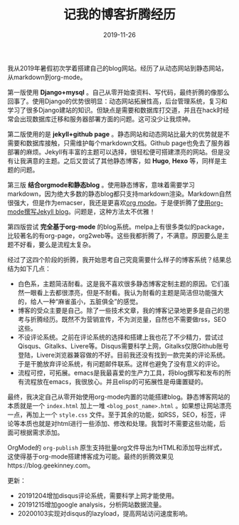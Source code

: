 #+TITLE:记我的博客折腾经历
#+DATE: 2019-11-26
#+STARTUP: content
#+OPTIONS: toc:nil H:2 num:2
#+TOC: headlines:2

我从2019年暑假初次学着搭建自己的blog网站。经历了从动态网站到静态网站，从markdown到org-mode。

第一版使用 *Django+mysql* 。自己从零开始查资料、写代码，最终折腾的像那么回事了。使用Django的优势很明显：动态网站拓展性高，后台管理系统，复习和学习了很多Django建站的知识。但缺点是需要和数据库打交道，并且在hack时经常会出现数据库迁移和服务器部署方面的问题。这可没少让我烦神。

第二版使用的是 *jekyll+github page* 。静态网站和动态网站比最大的优势就是不需要和数据库接触，只需维护每个markdown文档。Github page也免去了服务器部署的麻烦。Jekyll有丰富的主题可以选择，很轻松便可搭建漂亮的网站。但是没有让我满意的主题。之后又尝试了其他静态博客，如 *Hugo*, *Hexo* 等，同样是主题的问题。

第三版 *结合orgmode和静态blog* 。使用静态博客，意味着需要学习markdown，因为绝大多数的静态blog都只支持markdown渲染。Markdown自然很强大，但是作为emacser，我还是更喜欢[[https://orgmode.org/org.html][org mode]]。于是便折腾了[[https://blog.geekinney.com/post/using-org-to-blog-with-jekyll.html][使用org-mode撰写Jekyll blog]]。问题是，这种方法太不优雅！

第四版尝试 *完全基于org-mode* 的blog系统。melpa上有很多类似的package，比较著名的有org-page，org2web等。这些我都折腾了，不满意。原因要么是主题不好看，要么是流程太复杂。

经过了这四个阶段的折腾，我开始思考自己究竟需要什么样子的博客系统？结果总结为如下几点：
  * 白色系，主题简洁耐看。这是我不喜欢很多静态博客定制主题的原因。它们虽然一眼看上去都很漂亮，但是不耐看。我认为耐看的主题是简洁但功能强大的，给人一种“麻雀虽小，五脏俱全”的感觉。
  * 博客的受众主要是自己。除了一些技术文章，我的博客记录地更多是自己的思考与折腾经历。既然不为营销宣传，不为浏览量，自然也不需要做rss，SEO这些。
  * 不设评论系统。之前在评论系统的选择和搭建上我也花了不少精力，尝试过 Qisqus、Gitalks、Livere等。Disqus需要科学上网，Gitalks仅限Github账号登陆，Livere浏览器兼容做的不好。目前我还没有找到一款完美的评论系统。于是干脆放弃评论系统，有问题邮件联系。这样也避免了没有意义的评论。
  * 流程可控，可拓展。emacs是我最喜爱的生产力工具，将blog撰写和发布的所有流程放在emacs，我很放心。并且elisp的可拓展性是毋庸置疑的。

最终，我决定自己从零开始使用org-mode内置的功能搭建blog。静态博客网站的本质就是一个 =index.html= 加上一堆 =<blog_post_name>.html= 。如果想让网站漂亮一点，再加上一个 =style.css= 文件。至于其余的功能，如RSS，SEO，标签，评论等本质也就是对html进行一些添加、修改和处理。我暂时不需要这些功能，后面可根据需求添加。

OrgMode的 =org-publish= 原生支持批量org文件导出为HTML和添加导出样式，这使得基于org-mode搭建博客成为可能。最终的折腾效果见https://blog.geekinney.com。

更新：
 * 20191204增加disqus评论系统，需要科学上网才能使用。
 * 20191215增加google analysis，分析网站数据流量。
 * 20200103实现对disqus的lazyload，提高网站访问速度影响。
